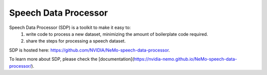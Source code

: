 Speech Data Processor
=====================

Speech Data Processor (SDP) is a toolkit to make it easy to:
  1. write code to process a new dataset, minimizing the amount of boilerplate code required.
  2. share the steps for processing a speech dataset.

SDP is hosted here: https://github.com/NVIDIA/NeMo-speech-data-processor.

To learn more about SDP, please check the [documentation](https://nvidia-nemo.github.io/NeMo-speech-data-processor/).
